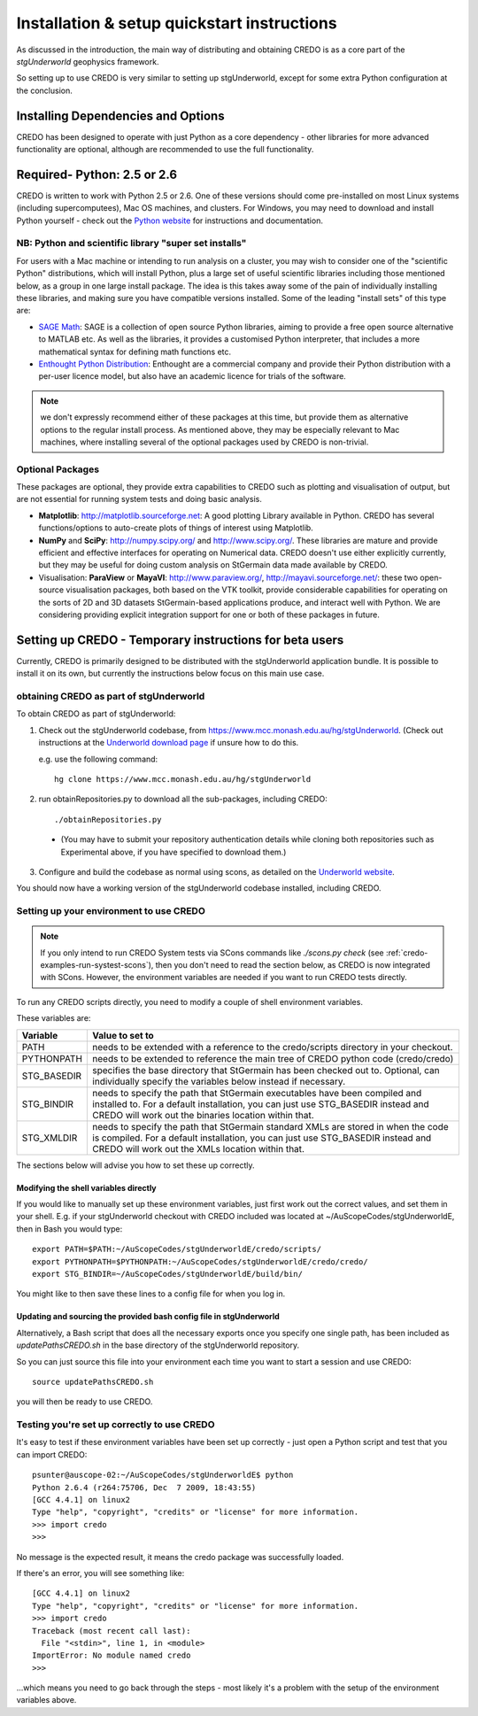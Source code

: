 .. _credo-install:

********************************************
Installation & setup quickstart instructions
********************************************

As discussed in the introduction, the main way of distributing and
obtaining CREDO is as a core part of the *stgUnderworld* geophysics framework.

So setting up to use CREDO is very similar to setting up stgUnderworld,
except for some extra Python configuration at the conclusion.

Installing Dependencies and Options
===================================

CREDO has been designed to operate with just Python as a core dependency - other
libraries for more advanced functionality are optional, although are recommended
to use the full functionality.

Required- Python: 2.5 or 2.6
============================

CREDO is written to work with Python 2.5 or 2.6. One of these
versions should come
pre-installed on most Linux systems (including supercomputees), Mac OS
machines, and clusters. For Windows, you may need to download and install Python
yourself - check out the `Python website <http://www.python.org>`_ for
instructions and documentation.

NB: Python and scientific library "super set installs"
------------------------------------------------------

For users with a Mac machine or intending to run analysis on a cluster, you may
wish to consider one of the "scientific Python" distributions, which will
install Python, plus a large set of useful scientific libraries including those
mentioned below, as a group in one large install package. The idea is this takes
away some of the pain of individually installing these libraries, and making
sure you have compatible versions installed. Some of the leading
"install sets" of this type are:

* `SAGE Math <http://www.sagemath.org/>`_: SAGE is a collection of open source
  Python libraries, aiming to provide a free open source alternative to MATLAB
  etc. As well as the libraries, it provides a customised Python
  interpreter, that includes a more mathematical syntax for defining math
  functions etc.

* `Enthought Python Distribution <http://www.enthought.com/products/epd.php>`_:
  Enthought are a commercial company and provide their Python distribution with
  a per-user licence model, but also have an academic licence for trials of the
  software.

.. Note::
   we don't expressly recommend either of these packages at this time, but
   provide them as alternative options to the regular install process. 
   As mentioned above, they may be especially relevant to Mac machines,
   where installing several of the optional packages used by CREDO
   is non-trivial.

Optional Packages
-----------------

These packages are optional, they provide extra capabilities to CREDO such as
plotting and visualisation of output, but are not essential for running system
tests and doing basic analysis.

* **Matplotlib**: http://matplotlib.sourceforge.net:  A good plotting Library
  available in Python. CREDO has several functions/options to auto-create plots 
  of things of interest using Matplotlib.
* **NumPy** and **SciPy**: http://numpy.scipy.org/ and http://www.scipy.org/.
  These libraries are mature and provide efficient and effective interfaces for
  operating on Numerical data. CREDO doesn't use either explicitly
  currently, but they may be useful for doing custom analysis on
  StGermain data made available by CREDO.
* Visualisation: **ParaView** or **MayaVI**: http://www.paraview.org/,
  http://mayavi.sourceforge.net/: these two open-source visualisation packages,
  both based on the VTK toolkit, provide considerable capabilities for operating
  on the sorts of 2D and 3D datasets StGermain-based applications produce, and
  interact well with Python. We are considering providing explicit integration
  support for one or both of these packages in future.

Setting up CREDO - Temporary instructions for beta users
========================================================

Currently, CREDO is primarily designed to be distributed with the
stgUnderworld application bundle. It is possible to install it on
its own, but currently the instructions below focus on this main
use case.

obtaining CREDO as part of stgUnderworld
----------------------------------------

To obtain CREDO as part of stgUnderworld:

1. Check out the stgUnderworld codebase, from
   https://www.mcc.monash.edu.au/hg/stgUnderworld.
   (Check out instructions at the `Underworld download page <http://www.underworldproject.org/documentation/Releases.html#Bleeding_Edge_version>`_
   if unsure how to do this.
   
   e.g. use the following command::

    hg clone https://www.mcc.monash.edu.au/hg/stgUnderworld

2. run obtainRepositories.py to download all the sub-packages,
   including CREDO::

    ./obtainRepositories.py

  * (You may have to submit your repository authentication details while
    cloning both repositories such as Experimental above, if you
    have specified to download them.)

3. Configure and build the codebase as normal using scons, as detailed
   on the
   `Underworld website <http://www.underworldproject.org/documentation/CompileSCons.html#Compiling_the_Bleeding_Edge>`_.

You should now have a working version of the stgUnderworld codebase installed,
including CREDO.

.. _environment_setup:

Setting up your environment to use CREDO
----------------------------------------

.. note:: If you only intend to run CREDO System tests via SCons commands like
    `./scons.py check` (see :ref:`credo-examples-run-systest-scons`),
    then you don't need to read the section below, as CREDO is
    now integrated with SCons. However, the environment variables are needed
    if you want to run CREDO tests directly.

To run any CREDO scripts directly, you need to modify a couple of shell
environment variables.

These variables are:

=========== ==================================================================
Variable    Value to set to
=========== ==================================================================
PATH        needs to be extended with a reference to the credo/scripts
            directory in your checkout.
PYTHONPATH  needs to be extended to reference the main tree of CREDO python
            code (credo/credo)
STG_BASEDIR specifies the base directory that StGermain has been checked out
            to. Optional, can individually specify the variables below 
            instead if necessary.
STG_BINDIR  needs to specify the path that StGermain executables have been
            compiled and installed to. 
            For a default installation, you can just use STG_BASEDIR instead
            and CREDO will work out the binaries location within that.
STG_XMLDIR  needs to specify the path that StGermain standard XMLs are stored
            in when the code is compiled. 
            For a default installation, you can just use STG_BASEDIR instead
            and CREDO will work out the XMLs location within that.
=========== ==================================================================

The sections below will advise you how to set these up correctly.

Modifying the shell variables directly
^^^^^^^^^^^^^^^^^^^^^^^^^^^^^^^^^^^^^^

If you would like to manually set up these environment variables, just first
work out the correct values, and set them in your shell. E.g. if your
stgUnderworld checkout with CREDO included was located at
~/AuScopeCodes/stgUnderworldE, then in Bash you would type::

  export PATH=$PATH:~/AuScopeCodes/stgUnderworldE/credo/scripts/  
  export PYTHONPATH=$PYTHONPATH:~/AuScopeCodes/stgUnderworldE/credo/credo/  
  export STG_BINDIR=~/AuScopeCodes/stgUnderworldE/build/bin/

You might like to then save these lines to a config file for when you log in.

Updating and sourcing the provided bash config file in stgUnderworld
^^^^^^^^^^^^^^^^^^^^^^^^^^^^^^^^^^^^^^^^^^^^^^^^^^^^^^^^^^^^^^^^^^^^

Alternatively, a Bash script that does all the necessary exports once
you specify one single path, has been included as *updatePathsCREDO.sh*
in the base directory of the stgUnderworld repository.

So you can just source this file into your environment each time you want to
start a session and use CREDO::

  source updatePathsCREDO.sh 

you will then be ready to use CREDO.

Testing you're set up correctly to use CREDO
--------------------------------------------

It's easy to test if these environment variables have been set up correctly -
just open a Python script and test that you can import CREDO: ::

  psunter@auscope-02:~/AuScopeCodes/stgUnderworldE$ python
  Python 2.6.4 (r264:75706, Dec  7 2009, 18:43:55) 
  [GCC 4.4.1] on linux2
  Type "help", "copyright", "credits" or "license" for more information.
  >>> import credo
  >>> 

No message is the expected result, it means the credo package was successfully
loaded.

If there's an error, you will see something like::

  [GCC 4.4.1] on linux2
  Type "help", "copyright", "credits" or "license" for more information.
  >>> import credo
  Traceback (most recent call last):
    File "<stdin>", line 1, in <module>
  ImportError: No module named credo
  >>> 

...which means you need to go back through the steps - most likely it's a
problem with the setup of the environment variables above.

